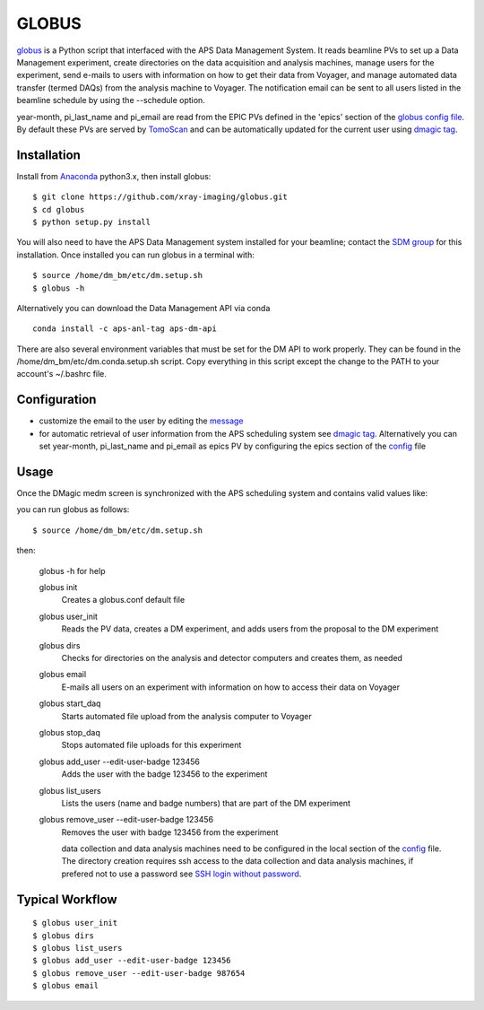 ======
GLOBUS
======


`globus <https://github.com/xray-imaging/globus>`_ is a Python script that interfaced with the APS Data Management System.  It reads beamline PVs to set up a Data Management experiment, create directories on the data acquisition and analysis machines, manage users for the experiment, send e-mails to users with information on how to get their data from Voyager, and manage automated data transfer (termed DAQs) from the analysis machine to Voyager.
The notification email can be sent to all users listed in the beamline schedule by using the --schedule option.

year-month, pi_last_name and pi_email are read from the EPIC PVs defined in the 'epics' section of the `globus config file <https://github.com/xray-imaging/globus/blob/master/globus/config.py>`_. By default these PVs are served by `TomoScan <https://tomoscan.readthedocs.io/en/latest/tomoScanApp.html#user-information>`_  and can be automatically updated for the current user using `dmagic tag <https://dmagic.readthedocs.io/en/latest/source/usage.html>`_.


Installation
------------

Install from `Anaconda <https://www.anaconda.com/distribution/>`_ python3.x, then install globus::

    $ git clone https://github.com/xray-imaging/globus.git
    $ cd globus
    $ python setup.py install

You will also need to have the APS Data Management system installed for your beamline; contact 
the `SDM group <https://www.aps.anl.gov/Scientific-Software-Engineering-And-Data-Management>`_ 
for this installation. Once installed you can run globus in a terminal with::

    $ source /home/dm_bm/etc/dm.setup.sh
    $ globus -h

Alternatively you can download the Data Management API via conda

::

    conda install -c aps-anl-tag aps-dm-api

There are also several environment variables that must be set for the DM API to work properly.  They can be found in the /home/dm_bm/etc/dm.conda.setup.sh script.  Copy everything in this script except the change to the PATH to your account's ~/.bashrc file.


Configuration
-------------

- customize the email to the user by editing the `message <https://github.com/xray-imaging/globus/blob/master/globus/message.txt>`_
- for automatic retrieval of user information from the APS scheduling system see `dmagic tag <https://dmagic.readthedocs.io/en/latest/source/usage.html>`_. Alternatively you can set year-month, pi_last_name and pi_email as epics PV by configuring the epics section of the `config <https://github.com/xray-imaging/globus/blob/master/globus/config.py>`_ file


Usage
-----

Once the DMagic medm screen is synchronized with the APS scheduling system and contains valid values like:

.. image:: medm_screen.png
  :width: 400
  :alt: medm screen

you can run globus as follows::

    $ source /home/dm_bm/etc/dm.setup.sh

then:

    globus -h for help
        
    globus init
        Creates a globus.conf default file

    globus user_init 
        Reads the PV data, creates a DM experiment, and adds users from the proposal to the DM experiment 

    globus dirs
        Checks for directories on the analysis and detector computers and creates them, as needed

    globus email
        E-mails all users on an experiment with information on how to access their data on Voyager

    globus start_daq
        Starts automated file upload from the analysis computer to Voyager
    
    globus stop_daq
        Stops automated file uploads for this experiment

    globus add_user --edit-user-badge 123456
        Adds the user with the badge 123456 to the experiment

    globus list_users
        Lists the users (name and badge numbers) that are part of the DM experiment

    globus remove_user --edit-user-badge 123456
        Removes the user with badge 123456 from the experiment

        data collection and data analysis machines need to be configured in the local section of the `config <https://github.com/xray-imaging/globus/blob/master/globus/config.py>`_ file. The directory creation requires ssh access to the data collection and data analysis machines, if prefered not to use a password see `SSH login without password <http://www.linuxproblem.org/art_9.html>`_.
        
        
Typical Workflow
----------------

::

    $ globus user_init
    $ globus dirs
    $ globus list_users
    $ globus add_user --edit-user-badge 123456
    $ globus remove_user --edit-user-badge 987654 
    $ globus email 
